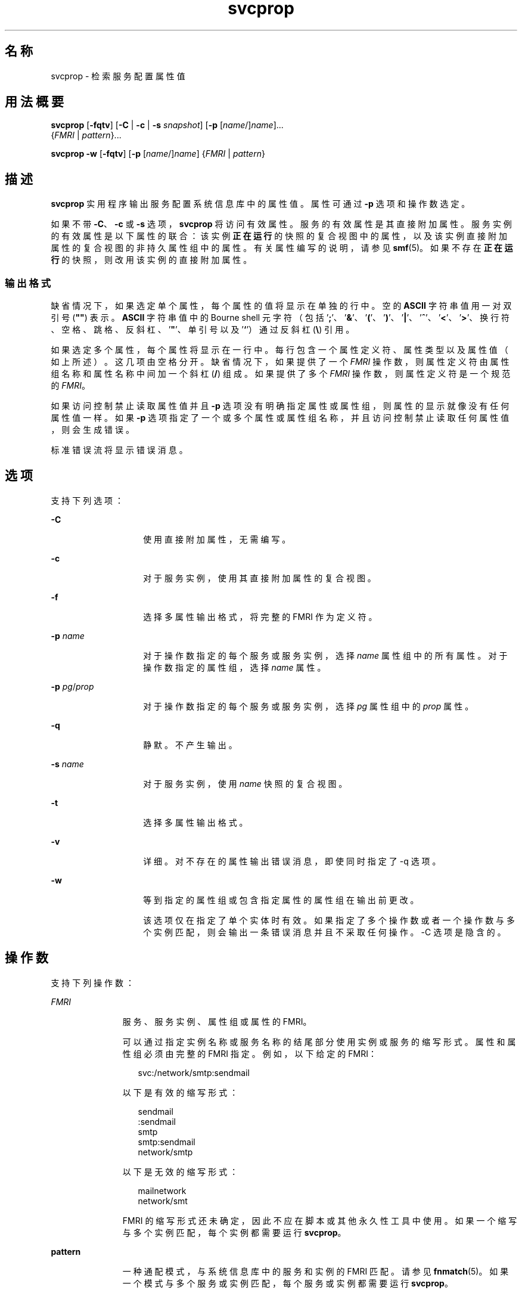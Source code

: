 '\" te
.\" Copyright (c) 2007, 2011, Oracle and/or its affiliates.保留所有权利。
.TH svcprop 1 "2011 年 8 月 23 日" "SunOS 5.11" "用户命令"
.SH 名称
svcprop \- 检索服务配置属性值
.SH 用法概要
.LP
.nf
\fBsvcprop\fR [\fB-fqtv\fR] [\fB-C\fR | \fB-c\fR | \fB-s\fR \fIsnapshot\fR] [\fB-p\fR [\fIname\fR/]\fIname\fR]... 
     {\fIFMRI\fR | \fIpattern\fR}...
.fi

.LP
.nf
\fBsvcprop\fR \fB-w\fR [\fB-fqtv\fR] [\fB-p\fR [\fIname\fR/]\fIname\fR] {\fIFMRI\fR | \fIpattern\fR}
.fi

.SH 描述
.sp
.LP
\fBsvcprop\fR 实用程序输出服务配置系统信息库中的属性值。属性可通过 \fB-p\fR 选项和操作数选定。
.sp
.LP
如果不带 \fB-C\fR、\fB-c\fR 或 \fB-s\fR 选项，\fBsvcprop\fR 将访问有效属性。服务的有效属性是其直接附加属性。服务实例的有效属性是以下属性的联合：该实例\fB正在运行\fR的快照的复合视图中的属性，以及该实例直接附加属性的复合视图的非持久属性组中的属性。有关属性编写的说明，请参见 \fBsmf\fR(5)。如果不存在\fB正在运行\fR的快照，则改用该实例的直接附加属性。 
.SS "输出格式"
.sp
.LP
缺省情况下，如果选定单个属性，每个属性的值将显示在单独的行中。空的 \fBASCII\fR 字符串值用一对双引号 (\fB""\fR) 表示。\fBASCII\fR 字符串值中的 Bourne shell 元字符（包括 '\fB;\fR'、'\fB&\fR\&'、'\fB(\fR'、'\fB)\fR'、'\fB|\fR'、'\fB^\fR'、'\fB<\fR\&'、'\fB>\fR\&'、换行符、空格、跳格、反斜杠、'\fB"\fR'、单引号以及 '\fB`\fR'）通过反斜杠 (\fB\e\fR) 引用。
.sp
.LP
如果选定多个属性，每个属性将显示在一行中。每行包含一个属性定义符、属性类型以及属性值（如上所述）。这几项由空格分开。缺省情况下，如果提供了一个 \fIFMRI\fR 操作数，则属性定义符由属性组名称和属性名称中间加一个斜杠 (\fB/\fR) 组成。如果提供了多个 \fIFMRI\fR 操作数，则属性定义符是一个规范的 \fIFMRI\fR。
.sp
.LP
如果访问控制禁止读取属性值并且 \fB-p\fR 选项没有明确指定属性或属性组，则属性的显示就像没有任何属性值一样。如果 \fB-p\fR 选项指定了一个或多个属性或属性组名称，并且访问控制禁止读取任何属性值，则会生成错误。
.sp
.LP
标准错误流将显示错误消息。
.SH 选项
.sp
.LP
支持下列选项：
.sp
.ne 2
.mk
.na
\fB\fB-C\fR\fR
.ad
.RS 14n
.rt  
使用直接附加属性，无需编写。 
.RE

.sp
.ne 2
.mk
.na
\fB\fB-c\fR\fR
.ad
.RS 14n
.rt  
对于服务实例，使用其直接附加属性的复合视图。 
.RE

.sp
.ne 2
.mk
.na
\fB\fB-f\fR\fR
.ad
.RS 14n
.rt  
选择多属性输出格式，将完整的 FMRI 作为定义符。 
.RE

.sp
.ne 2
.mk
.na
\fB\fB-p\fR \fIname\fR\fR
.ad
.RS 14n
.rt  
对于操作数指定的每个服务或服务实例，选择 \fIname\fR 属性组中的所有属性。对于操作数指定的属性组，选择 \fIname\fR 属性。 
.RE

.sp
.ne 2
.mk
.na
\fB\fB-p\fR \fIpg\fR/\fIprop\fR\fR
.ad
.RS 14n
.rt  
对于操作数指定的每个服务或服务实例，选择 \fIpg\fR 属性组中的 \fIprop\fR 属性。 
.RE

.sp
.ne 2
.mk
.na
\fB\fB-q\fR\fR
.ad
.RS 14n
.rt  
静默。不产生输出。 
.RE

.sp
.ne 2
.mk
.na
\fB\fB-s\fR \fIname\fR\fR
.ad
.RS 14n
.rt  
对于服务实例，使用 \fIname\fR 快照的复合视图。
.RE

.sp
.ne 2
.mk
.na
\fB\fB-t\fR\fR
.ad
.RS 14n
.rt  
选择多属性输出格式。 
.RE

.sp
.ne 2
.mk
.na
\fB\fB-v\fR\fR
.ad
.RS 14n
.rt  
详细。对不存在的属性输出错误消息，即使同时指定了 -q 选项。 
.RE

.sp
.ne 2
.mk
.na
\fB\fB-w\fR\fR
.ad
.RS 14n
.rt  
等到指定的属性组或包含指定属性的属性组在输出前更改。
.sp
该选项仅在指定了单个实体时有效。如果指定了多个操作数或者一个操作数与多个实例匹配，则会输出一条错误消息并且不采取任何操作。-C 选项是隐含的。 
.RE

.SH 操作数
.sp
.LP
支持下列操作数：
.sp
.ne 2
.mk
.na
\fB\fIFMRI\fR\fR
.ad
.RS 11n
.rt  
服务、服务实例、属性组或属性的 FMRI。
.sp
可以通过指定实例名称或服务名称的结尾部分使用实例或服务的缩写形式。属性和属性组必须由完整的 FMRI 指定。例如，以下给定的 FMRI：
.sp
.in +2
.nf
svc:/network/smtp:sendmail
.fi
.in -2
.sp

以下是有效的缩写形式：
.sp
.in +2
.nf
sendmail
:sendmail
smtp
smtp:sendmail
network/smtp
.fi
.in -2
.sp

以下是无效的缩写形式：
.sp
.in +2
.nf
mailnetwork
network/smt
.fi
.in -2
.sp

FMRI 的缩写形式还未确定，因此不应在脚本或其他永久性工具中使用。如果一个缩写与多个实例匹配，每个实例都需要运行 \fBsvcprop\fR。
.RE

.sp
.ne 2
.mk
.na
\fBpattern\fR
.ad
.RS 11n
.rt  
一种通配模式，与系统信息库中的服务和实例的 FMRI 匹配。请参见 \fBfnmatch\fR(5)。如果一个模式与多个服务或实例匹配，每个服务或实例都需要运行 \fBsvcprop\fR。
.RE

.SH 示例
.LP
\fB示例 1 \fR显示单个属性的值
.sp
.LP
以下示例显示了 \fBsystem/cron\fR 服务的 \fBdefault\fR 实例的 restarter 属性组中 state 属性的值。 

.sp
.in +2
.nf
example%  svcprop -p restarter/state system/cron:default
online
.fi
.in -2
.sp

.LP
\fB示例 2 \fR检索是否启用了服务
.sp
.LP
是否启用服务由服务的 \fB-general/enabled\fR 属性决定。该属性可立即生效，因此必须使用 \fB-c\fR 选项。

.sp
.in +2
.nf
example%  svcprop -c -p general/enabled system/cron:default
true
.fi
.in -2
.sp

.LP
\fB示例 3 \fR显示属性组中的所有属性
.sp
.LP
以下实例显示了 Solaris 缺省安装时，\fBnetwork/ntp\fR 服务的每个实例的 \fBgeneral\fR 属性组中包含的所有属性：

.sp
.in +2
.nf
example% svcprop -p general ntp
general/package astring SUNWntpr
general/enabled boolean true
general/entity_stability astring Uncommitted
general/single_instance boolean true
.fi
.in -2
.sp

.LP
\fB示例 4 \fR验证属性是否存在
.sp
.LP
以下示例验证了服务 identity 的所有实例的 \fBgeneral/enabled\fR 属性是否存在。

.sp
.in +2
.nf
example%  svcprop -q -p general/enabled identity:
example%  echo $?
0
.fi
.in -2
.sp

.LP
\fB示例 5 \fR等待属性更改
.sp
.LP
以下示例等待 \fBsendmail\fR 实例更改状态。

.sp
.in +2
.nf
example%  svcprop -w -p restarter/state sendmail
.fi
.in -2
.sp

.LP
\fB示例 6 \fR在脚本中检索布尔属性的值
.sp
.LP
以下示例在脚本中检索布尔属性的值：

.sp
.in +2
.nf
set -- `svcprop -c -t -p general/enabled service`
code=$?
if [ $code -ne 0 ]; then
        echo "svcprop failed with exit code $code"           
        return 1
fi
if [ $2 != boolean ]; then
         echo "general/enabled has unexpected type $2"
         return 2
fi
if [ $# -ne 3 ]; then
          echo "general/enabled has wrong number of values"
          return 3
fi
value=$3
\&...
.fi
.in -2
.sp

.LP
\fB示例 7 \fR在脚本中使用 \fBsvcprop\fR
.sp
.LP
以下示例获取服务属性的值，并将其用于脚本 (\fB/usr/bin/Xserver\fR)：

.sp
.in +2
.nf
fmri=$1
prop=$2
if svcprop -q -p ${prop} ${fmri} ; then
     propval="$(svcprop -p ${prop} "${fmri}")"
     if [[ "${propval}" == "\"\"" ]] ; then
        propval=""
     fi
fi
.fi
.in -2
.sp

.SH 退出状态
.sp
.LP
将返回以下退出值：
.sp
.ne 2
.mk
.na
\fB\fB0\fR\fR
.ad
.RS 5n
.rt  
成功完成。
.RE

.sp
.ne 2
.mk
.na
\fB\fB1\fR\fR
.ad
.RS 5n
.rt  
出现错误。
.RE

.sp
.ne 2
.mk
.na
\fB\fB2\fR\fR
.ad
.RS 5n
.rt  
指定的命令行选项无效。
.RE

.SH 属性
.sp
.LP
有关下列属性的描述，请参见 \fBattributes\fR(5)：
.sp

.sp
.TS
tab() box;
cw(2.75i) |cw(2.75i) 
lw(2.75i) |lw(2.75i) 
.
属性类型属性值
_
可用性system/core-os
.TE

.SH 另请参见
.sp
.LP
\fBsvcs\fR(1)、\fBinetd\fR(1M)、\fBsvcadm\fR(1M)、\fBsvccfg\fR(1M)、\fBsvc.startd\fR(1M)、\fBservice_bundle\fR(4)、\fBattributes\fR(5)、\fBfnmatch\fR(5)、\fBsmf\fR(5)、\fBsmf_method\fR(5)、\fBsmf_security\fR(5)
